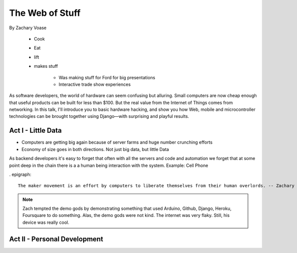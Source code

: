 ======================
The Web of Stuff
======================

By Zachary Voase

    * Cook
    * Eat
    * lift
    * makes stuff
    
        * Was making stuff for Ford for big presentations
        * Interactive trade show experiences

As software developers, the world of hardware can seem confusing but alluring. Small computers are now cheap enough that useful products can be built for less than $100. But the real value from the Internet of Things comes from networking. In this talk, I'll introduce you to basic hardware hacking, and show you how Web, mobile and microcontroller technologies can be brought together using Django—with surprising and playful results.

Act I - Little Data
========================

* Computers are getting big again because of server farms and huge number crunching efforts
* Economy of size goes in both directions. Not just big data, but little Data

As backend developers it's easy to forget that often with all the servers and code and automation we forget that at some point deep in the chain there is a a human being interaction with the system. Example: Cell Phone

. epigraph::

    The maker movement is an effort by computers to liberate themselves from their human overlords. -- Zachary Voase

.. note:: Zach tempted the demo gods by demonstrating something that used Arduino, Github, Django, Heroku, Foursquare to do something. Alas, the demo gods were not kind. The internet was very flaky.  Still, his device was really cool.

Act II - Personal Development
================================

